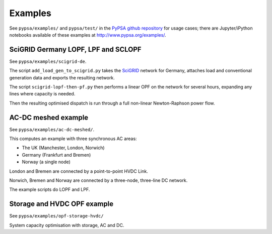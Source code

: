 ################
 Examples
################


See ``pypsa/examples/`` and ``pypsa/test/`` in the `PyPSA github repository <https://github.com/FRESNA/PyPSA>`_ for usage cases; there are
Jupyter/iPython notebooks available of these examples at
`http://www.pypsa.org/examples/ <http://www.pypsa.org/examples/>`_.


SciGRID Germany LOPF, LPF and SCLOPF
====================================

See ``pypsa/examples/scigrid-de``.

The script ``add_load_gen_to_scigrid.py`` takes the `SciGRID
<http://scigrid.de/>`_ network for Germany, attaches load and
conventional generation data and exports the resulting network.

The script ``scigrid-lopf-then-pf.py`` then performs a linear OPF on
the network for several hours, expanding any lines where capacity is
needed.

Then the resulting optimised dispatch is run through a full non-linear
Newton-Raphson power flow.



AC-DC meshed example
====================

See ``pypsa/examples/ac-dc-meshed/``.

This computes an example with three synchronous AC areas:

* The UK (Manchester, London, Norwich)
* Germany (Frankfurt and Bremen)
* Norway (a single node)

London and Bremen are connected by a point-to-point HVDC Link.


Norwich, Bremen and Norway are connected by a three-node, three-line
DC network.


The example scripts do LOPF and LPF.

Storage and HVDC OPF example
============================

See ``pypsa/examples/opf-storage-hvdc/``

System capacity optimisation with storage, AC and DC.
